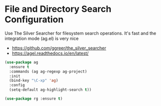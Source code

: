 * File and Directory Search Configuration
Use The Silver Searcher for filesystem search operations. It's fast and the
integration mode (ag.el) is very nice

 - https://github.com/ggreer/the_silver_searcher
 - https://agel.readthedocs.io/en/latest/

#+begin_src emacs-lisp
(use-package ag
  :ensure t
  :commands (ag ag-regexp ag-project)
  :init
  (bind-key "\C-xp" 'ag)
  :config
  (setq-default ag-highlight-search t))

(use-package rg :ensure t)
#+end_src
